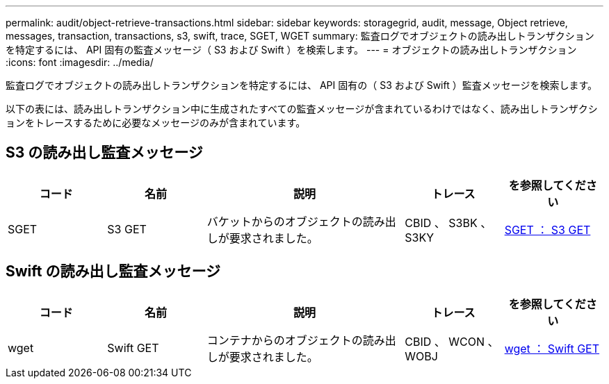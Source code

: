 ---
permalink: audit/object-retrieve-transactions.html 
sidebar: sidebar 
keywords: storagegrid, audit, message, Object retrieve, messages, transaction, transactions, s3, swift, trace, SGET, WGET 
summary: 監査ログでオブジェクトの読み出しトランザクションを特定するには、 API 固有の監査メッセージ（ S3 および Swift ）を検索します。 
---
= オブジェクトの読み出しトランザクション
:icons: font
:imagesdir: ../media/


[role="lead"]
監査ログでオブジェクトの読み出しトランザクションを特定するには、 API 固有の（ S3 および Swift ）監査メッセージを検索します。

以下の表には、読み出しトランザクション中に生成されたすべての監査メッセージが含まれているわけではなく、読み出しトランザクションをトレースするために必要なメッセージのみが含まれています。



== S3 の読み出し監査メッセージ

[cols="1a,1a,2a,1a,1a"]
|===
| コード | 名前 | 説明 | トレース | を参照してください 


 a| 
SGET
 a| 
S3 GET
 a| 
バケットからのオブジェクトの読み出しが要求されました。
 a| 
CBID 、 S3BK 、 S3KY
 a| 
xref:sget-s3-get.adoc[SGET ： S3 GET]

|===


== Swift の読み出し監査メッセージ

[cols="1a,1a,2a,1a,1a"]
|===
| コード | 名前 | 説明 | トレース | を参照してください 


 a| 
wget
 a| 
Swift GET
 a| 
コンテナからのオブジェクトの読み出しが要求されました。
 a| 
CBID 、 WCON 、 WOBJ
 a| 
xref:wget-swift-get.adoc[wget ： Swift GET]

|===